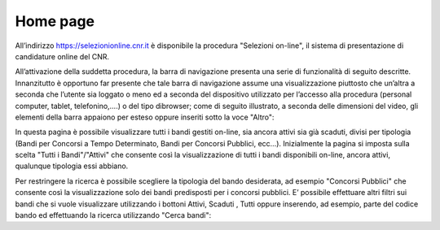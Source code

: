 =========
Home page
=========

All’indirizzo `https://selezionionline.cnr.it <https://selezionionline.cnr.it/>`_ è disponibile la procedura "Selezioni on-line", il sistema di presentazione di candidature online del CNR.

.. thumbnail:: images/10000000000004F900000118B40680DCC8C64965.png

All’attivazione della suddetta procedura, la barra di navigazione presenta una serie di funzionalità di seguito descritte.
Innanzitutto è opportuno far presente che tale barra di navigazione assume una visualizzazione piuttosto che un’altra a seconda che l’utente sia loggato o meno
ed a seconda del dispositivo utilizzato per l’accesso alla procedura (personal computer, tablet, telefonino,….) o del tipo dibrowser; come
di seguito illustrato, a seconda delle dimensioni del video, gli elementi della barra appaiono per esteso oppure inseriti sotto la voce "Altro":

.. thumbnail:: images/100000000000053500000091CF33EB25F4B9D4F4.png
.. thumbnail:: images/100000000000053C000002A1AED7B51E03BAA730.png

In questa pagina è possibile visualizzare tutti i bandi gestiti on-line, sia ancora attivi sia già scaduti, divisi per tipologia (Bandi per Concorsi a Tempo Determinato, Bandi per Concorsi Pubblici, ecc…). Inizialmente la pagina si imposta sulla scelta "Tutti i Bandi"/"Attivi" che consente così la visualizzazione di tutti i bandi disponibili on-line, ancora attivi, qualunque tipologia essi abbiano.

.. thumbnail:: images/10000000000005FB000003BE2EFE01DC21620F93.png

Per restringere la ricerca è possibile scegliere la tipologia del bando desiderata, ad esempio "Concorsi Pubblici" che consente così la visualizzazione solo dei bandi predisposti per i concorsi pubblici.
E’ possibile effettuare altri filtri sui bandi che si vuole visualizzare utilizzando i bottoni Attivi, Scaduti , Tutti oppure inserendo, ad esempio, parte del codice bando ed effettuando la ricerca utilizzando "Cerca bandi":

.. thumbnail:: images/100000000000050400000044E73CFCFD5B27DC9B.png
